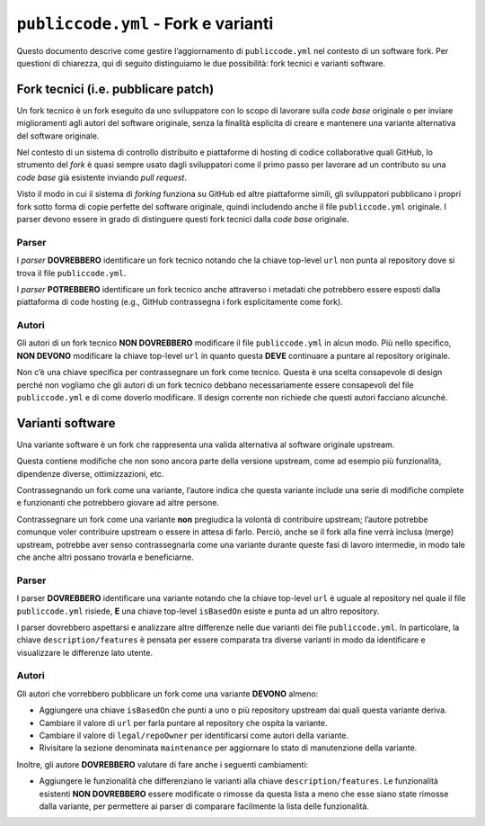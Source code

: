 ``publiccode.yml`` - Fork e varianti
====================================

Questo documento descrive come gestire l’aggiornamento di
``publiccode.yml`` nel contesto di un software fork. Per questioni di
chiarezza, qui di seguito distinguiamo le due possibilità: fork tecnici
e varianti software.

Fork tecnici (i.e. pubblicare patch)
------------------------------------

Un fork tecnico è un fork eseguito da uno sviluppatore con lo scopo di
lavorare sulla *code base* originale o per inviare miglioramenti agli
autori del software originale, senza la finalità esplicita di creare e
mantenere una variante alternativa del software originale.

Nel contesto di un sistema di controllo distribuito e piattaforme di
hosting di codice collaborative quali GitHub, lo strumento del *fork* è
quasi sempre usato dagli sviluppatori come il primo passo per lavorare
ad un contributo su una *code base* già esistente inviando *pull request*.

Visto il modo in cui il sistema di *forking* funziona su GitHub ed altre
piattaforme simili, gli sviluppatori pubblicano i propri fork sotto
forma di copie perfette del software originale, quindi includendo anche
il file ``publiccode.yml`` originale. I parser devono essere in grado di
distinguere questi fork tecnici dalla *code base* originale.

Parser
~~~~~~

I *parser* **DOVREBBERO** identificare un fork tecnico notando che la
chiave top-level ``url`` non punta al repository dove si trova il file
``publiccode.yml``.

I *parser* **POTREBBERO** identificare un fork tecnico anche attraverso
i metadati che potrebbero essere esposti dalla piattaforma di code
hosting (e.g., GitHub contrassegna i fork esplicitamente come fork).

Autori
~~~~~~

Gli autori di un fork tecnico **NON DOVREBBERO** modificare il file
``publiccode.yml`` in alcun modo. Più nello specifico, **NON DEVONO**
modificare la chiave top-level ``url`` in quanto questa **DEVE**
continuare a puntare al repository originale.

Non c’è una chiave specifica per contrassegnare un fork come tecnico.
Questa è una scelta consapevole di design perché non vogliamo che gli
autori di un fork tecnico debbano necessariamente essere consapevoli del
file ``publiccode.yml`` e di come doverlo modificare. Il design corrente
non richiede che questi autori facciano alcunché.

Varianti software
-----------------

Una variante software è un fork che rappresenta una valida alternativa
al software originale upstream.

Questa contiene modifiche che non sono ancora parte della versione
upstream, come ad esempio più funzionalità, dipendenze diverse,
ottimizzazioni, etc.

Contrassegnando un fork come una variante, l’autore indica che questa
variante include una serie di modifiche complete e funzionanti che
potrebbero giovare ad altre persone.

Contrassegnare un fork come una variante **non** pregiudica la volontà
di contribuire upstream; l’autore potrebbe comunque voler contribuire
upstream o essere in attesa di farlo. Perciò, anche se il fork alla fine
verrà inclusa (merge) upstream, potrebbe aver senso contrassegnarla come
una variante durante queste fasi di lavoro intermedie, in modo tale che
anche altri possano trovarla e beneficiarne.

.. _parser-1:

Parser
~~~~~~

I parser **DOVREBBERO** identificare una variante notando che la chiave
top-level ``url`` è uguale al repository nel quale il file
``publiccode.yml`` risiede, **E** una chiave top-level ``isBasedOn``
esiste e punta ad un altro repository.

I parser dovrebbero aspettarsi e analizzare altre differenze nelle due
varianti dei file ``publiccode.yml``. In particolare, la chiave
``description/features`` è pensata per essere comparata tra diverse
varianti in modo da identificare e visualizzare le differenze lato
utente.

.. _autori-1:

Autori
~~~~~~

Gli autori che vorrebbero pubblicare un fork come una variante
**DEVONO** almeno:

-  Aggiungere una chiave ``isBasedOn`` che punti a uno o più repository
   upstream dai quali questa variante deriva.
-  Cambiare il valore di ``url`` per farla puntare al repository che
   ospita la variante.
-  Cambiare il valore di ``legal/repoOwner`` per identificarsi come
   autori della variante.
-  Rivisitare la sezione denominata ``maintenance`` per aggiornare lo
   stato di manutenzione della variante.

Inoltre, gli autore **DOVREBBERO** valutare di fare anche i seguenti
cambiamenti:

-  Aggiungere le funzionalità che differenziano le varianti alla chiave
   ``description/features``. Le funzionalità esistenti **NON
   DOVREBBERO** essere modificate o rimosse da questa lista a meno che
   esse siano state rimosse dalla variante, per permettere ai parser di
   comparare facilmente la lista delle funzionalità.
